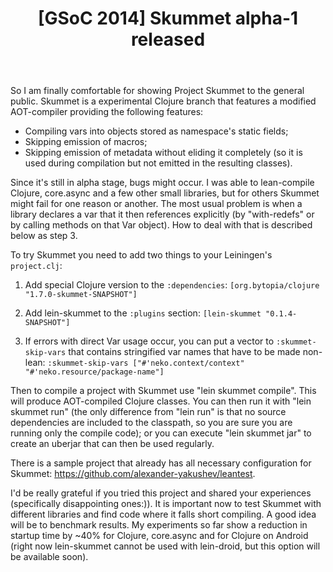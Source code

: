 #+title: [GSoC 2014] Skummet alpha-1 released
#+tags: clojure skummet gsoc
#+OPTIONS: toc:nil author:nil

So I am finally comfortable for showing Project Skummet to the general public.
Skummet is a experimental Clojure branch that features a modified AOT-compiler
providing the following features:

  - Compiling vars into objects stored as namespace's static fields;
  - Skipping emission of macros;
  - Skipping emission of metadata without eliding it completely (so it is used
    during compilation but not emitted in the resulting classes).

Since it's still in alpha stage, bugs might occur. I was able to lean-compile
Clojure, core.async and a few other small libraries, but for others Skummet
might fail for one reason or another. The most usual problem is when a library
declares a var that it then references explicitly (by "with-redefs" or by
calling methods on that Var object). How to deal with that is described below as
step 3.

To try Skummet you need to add two things to your Leiningen's =project.clj=:

  1. Add special Clojure version to the =:dependencies=: =[org.bytopia/clojure "1.7.0-skummet-SNAPSHOT"]=

  2. Add lein-skummet to the =:plugins= section: =[lein-skummet "0.1.4-SNAPSHOT"]=

  3. If errors with direct Var usage occur, you can put a vector to
     =:skummet-skip-vars= that contains stringified var names that have to be
     made non-lean: =:skummet-skip-vars ["#'neko.context/context" "#'neko.resource/package-name"]=

Then to compile a project with Skummet use "lein skummet compile". This will
produce AOT-compiled Clojure classes. You can then run it with "lein skummet
run" (the only difference from "lein run" is that no source dependencies are
included to the classpath, so you are sure you are running only the compile
code); or you can execute "lein skummet jar" to create an uberjar that can then
be used regularly.

There is a sample project that already has all necessary configuration for
Skummet: https://github.com/alexander-yakushev/leantest.

I'd be really grateful if you tried this project and shared your experiences
(specifically disappointing ones:)). It is important now to test Skummet with
different libraries and find code where it falls short compiling. A good idea
will be to benchmark results. My experiments so far show a reduction in startup
time by ~40% for Clojure, core.async and for Clojure on Android (right now
lein-skummet cannot be used with lein-droid, but this option will be available
soon).
